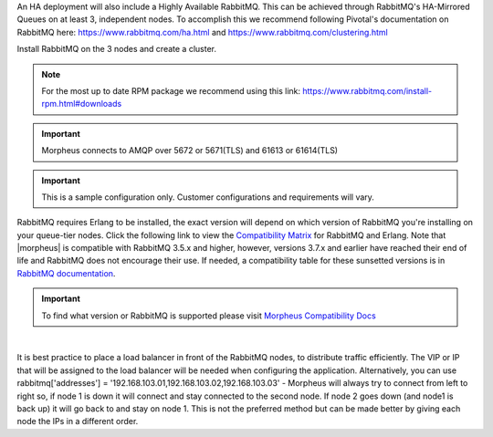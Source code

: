An HA deployment will also include a Highly Available RabbitMQ.  This can be achieved through RabbitMQ's HA-Mirrored Queues on at least 3, independent nodes.  To accomplish this we recommend following Pivotal's documentation on RabbitMQ here: https://www.rabbitmq.com/ha.html and https://www.rabbitmq.com/clustering.html

Install RabbitMQ on the 3 nodes and create a cluster.

.. NOTE:: For the most up to date RPM package we recommend using this link: https://www.rabbitmq.com/install-rpm.html#downloads

.. IMPORTANT:: Morpheus connects to AMQP over 5672 or 5671(TLS) and 61613 or 61614(TLS)

.. IMPORTANT:: This is a sample configuration only. Customer configurations and requirements will vary.

RabbitMQ requires Erlang to be installed, the exact version will depend on which version of RabbitMQ you're installing on your queue-tier nodes. Click the following link to view the `Compatibility Matrix <https://www.rabbitmq.com/which-erlang.html#compatibility-matrix>`_ for RabbitMQ and Erlang. Note that |morpheus| is compatible with RabbitMQ 3.5.x and higher, however, versions 3.7.x and earlier have reached their end of life and RabbitMQ does not encourage their use. If needed, a compatibility table for these sunsetted versions is in `RabbitMQ documentation <https://www.rabbitmq.com/which-erlang.html#eol-series>`_.

.. important:: To find what version or RabbitMQ is supported please visit `Morpheus Compatibility Docs <https://docs.morpheusdata.com/en/latest/release_notes/compatibility.html#services>`_ 

|

It is best practice to place a load balancer in front of the RabbitMQ nodes, to distribute traffic efficiently.  The VIP or IP that will be assigned to the load balancer will be needed when configuring the application. Alternatively, you can use rabbitmq['addresses'] = '192.168.103.01,192.168.103.02,192.168.103.03' - Morpheus will always try to connect from left to right so, if node 1 is down it will connect and stay connected to the second node. If node 2 goes down (and node1 is back up) it will go back to and stay on node 1. This is not the preferred method but can be made better by giving each node the IPs in a different order. 